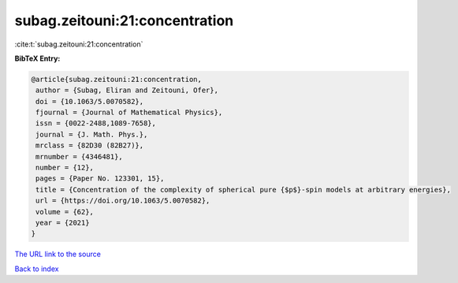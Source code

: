 subag.zeitouni:21:concentration
===============================

:cite:t:`subag.zeitouni:21:concentration`

**BibTeX Entry:**

.. code-block:: bibtex

   @article{subag.zeitouni:21:concentration,
    author = {Subag, Eliran and Zeitouni, Ofer},
    doi = {10.1063/5.0070582},
    fjournal = {Journal of Mathematical Physics},
    issn = {0022-2488,1089-7658},
    journal = {J. Math. Phys.},
    mrclass = {82D30 (82B27)},
    mrnumber = {4346481},
    number = {12},
    pages = {Paper No. 123301, 15},
    title = {Concentration of the complexity of spherical pure {$p$}-spin models at arbitrary energies},
    url = {https://doi.org/10.1063/5.0070582},
    volume = {62},
    year = {2021}
   }
`The URL link to the source <ttps://doi.org/10.1063/5.0070582}>`_


`Back to index <../By-Cite-Keys.html>`_
